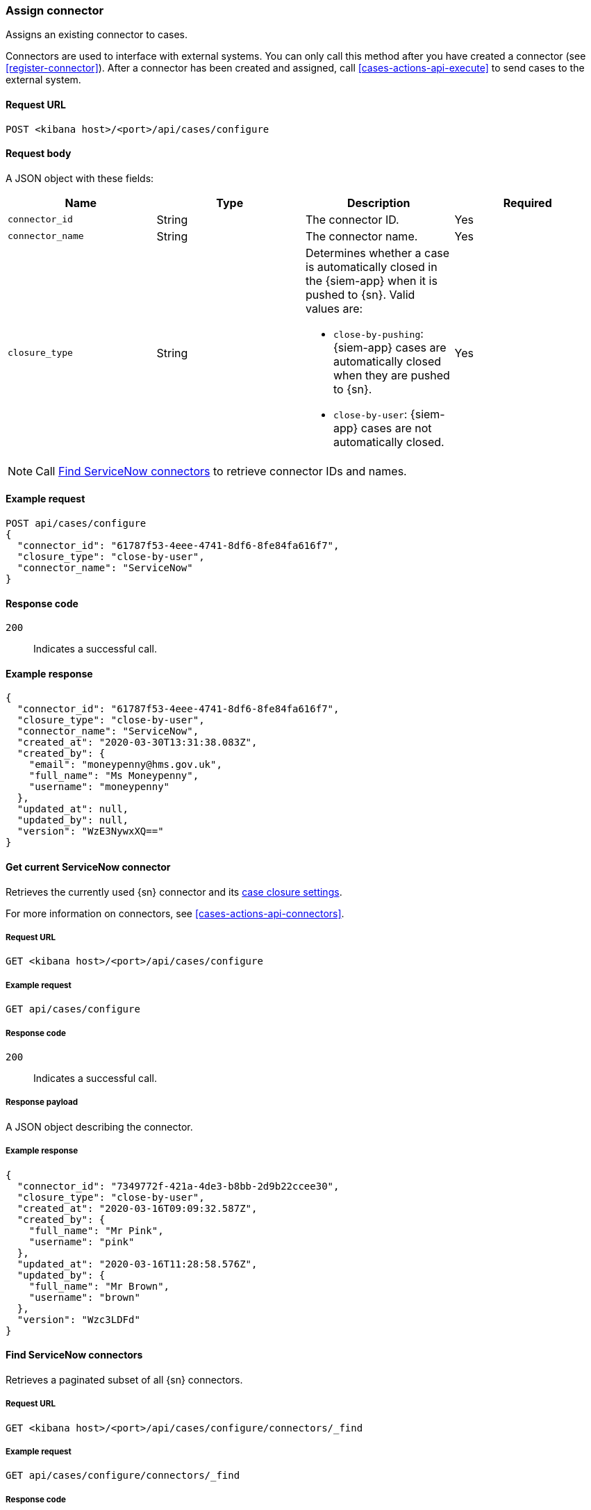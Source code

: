 [[assign-connector]]
=== Assign connector

Assigns an existing connector to cases.

Connectors are used to interface with external systems. You can only call this
method after you have created a connector (see <<register-connector>>). After a
connector has been created and assigned, call <<cases-actions-api-execute>> to
send cases to the external system.

==== Request URL

`POST <kibana host>/<port>/api/cases/configure`

==== Request body

A JSON object with these fields:

[width="100%",options="header"]
|==============================================
|Name |Type |Description |Required

|`connector_id` |String |The connector ID. |Yes
|`connector_name` |String |The connector name. |Yes
|`closure_type` |String a|Determines whether a case is automatically closed in
the {siem-app} when it is pushed to {sn}. Valid values are:

* `close-by-pushing`: {siem-app} cases are automatically closed when they
are pushed to {sn}.
* `close-by-user`: {siem-app} cases are not automatically closed.

|Yes
|==============================================

NOTE: Call <<cases-find-connectors>> to retrieve connector IDs and names.

==== Example request

[source,sh]
--------------------------------------------------
POST api/cases/configure
{
  "connector_id": "61787f53-4eee-4741-8df6-8fe84fa616f7",
  "closure_type": "close-by-user",
  "connector_name": "ServiceNow"
}
--------------------------------------------------

==== Response code

`200`:: 
   Indicates a successful call.
   
==== Example response

[source,json]
--------------------------------------------------
{
  "connector_id": "61787f53-4eee-4741-8df6-8fe84fa616f7",
  "closure_type": "close-by-user",
  "connector_name": "ServiceNow",
  "created_at": "2020-03-30T13:31:38.083Z",
  "created_by": {
    "email": "moneypenny@hms.gov.uk",
    "full_name": "Ms Moneypenny",
    "username": "moneypenny"
  },
  "updated_at": null,
  "updated_by": null,
  "version": "WzE3NywxXQ=="
}
--------------------------------------------------

[[cases-get-connector]]
==== Get current ServiceNow connector

Retrieves the currently used {sn} connector and its
<<case-closure-settings, case closure settings>>.

For more information on connectors, see <<cases-actions-api-connectors>>.

===== Request URL

`GET <kibana host>/<port>/api/cases/configure`

===== Example request

[source,sh]
--------------------------------------------------
GET api/cases/configure
--------------------------------------------------
// KIBANA

===== Response code

`200`:: 
   Indicates a successful call.
   
===== Response payload

A JSON object describing the connector.

===== Example response

[source,json]
--------------------------------------------------
{
  "connector_id": "7349772f-421a-4de3-b8bb-2d9b22ccee30",
  "closure_type": "close-by-user",
  "created_at": "2020-03-16T09:09:32.587Z",
  "created_by": {
    "full_name": "Mr Pink",
    "username": "pink"
  },
  "updated_at": "2020-03-16T11:28:58.576Z",
  "updated_by": {
    "full_name": "Mr Brown",
    "username": "brown"
  },
  "version": "Wzc3LDFd"
}
--------------------------------------------------

[[cases-find-connectors]]
==== Find ServiceNow connectors

Retrieves a paginated subset of all {sn} connectors.

===== Request URL

`GET <kibana host>/<port>/api/cases/configure/connectors/_find`

===== Example request

[source,sh]
--------------------------------------------------
GET api/cases/configure/connectors/_find
--------------------------------------------------
// KIBANA

===== Response code

`200`:: 
   Indicates a successful call.
   
===== Response payload

A JSON object describing the connectors and their settings.

===== Example response

[source,json]
--------------------------------------------------
{
  "page": 1,
  "perPage": 20,
  "total": 1,
  "data": [
    {
      "id": "7349772f-421a-4de3-b8bb-2d9b22ccee30",
      "actionTypeId": ".servicenow",
      "name": "ServiceNow",
      "config": {
        "casesConfiguration": {
          "mapping": [
            {
              "actionType": "overwrite",
              "source": "title",
              "target": "short_description"
            },
            {
              "actionType": "overwrite",
              "source": "description",
              "target": "description"
            },
            {
              "actionType": "append",
              "source": "comments",
              "target": "comments"
            }
          ]
        },
        "apiUrl": "https://dev87359.service-now.com"
      },
      "referencedByCount": 0
    }
  ]
}
--------------------------------------------------

[[case-closure-settings]]
==== Update case closure settings

Updates a connector's case closure settings.

You can define whether or not a case is automatically closed in the {siem-app}
when it is pushed to {sn}.

===== Request URL

`PATCH <kibana host>/<port>/api/cases/configure`

===== Request body

A JSON object with these fields:

|==============================================
|Name |Type |Description |Required

|`connector_id` |String |The connector ID. |Yes
|`closure_type` |String a|Determines whether a case is automatically closed in
the {siem-app} when it is pushed to {sn}. Valid values are:

* `close-by-pushing`: {siem-app} cases are automatically closed when they
are pushed to {sn}.
* `close-by-user`: {siem-app} cases are not automatically closed.

|Yes

|`version` |String |The connector version. |Yes
|==============================================

NOTE: Call <<cases-get-connector>> to retrieve the connector ID and version value.

===== Example request

[source,sh]
--------------------------------------------------
PATCH api/cases/configure
{
  "connector_id": "7349772f-421a-4de3-b8bb-2d9b22ccee30",
  "closure_type": "close-by-pushing",
  "version": "Wzk0LDFd"
}
--------------------------------------------------
// KIBANA

===== Response code

`200`:: 
   Indicates a successful call.

===== Example response

[source,json]
--------------------------------------------------
{
  "connector_id": "7349772f-421a-4de3-b8bb-2d9b22ccee30",
  "closure_type": "close-by-pushing",
  "created_at": "2020-03-16T09:09:32.587Z",
  "created_by": {
    "full_name": "Mr Pink",
    "username": "pink"
  },
  "updated_at": "2020-03-16T16:25:45.651Z",
  "updated_by": {
    "full_name": "Mr Brown",
    "username": "brown"
  },
  "version": "Wzk1LDFd"
}
--------------------------------------------------

